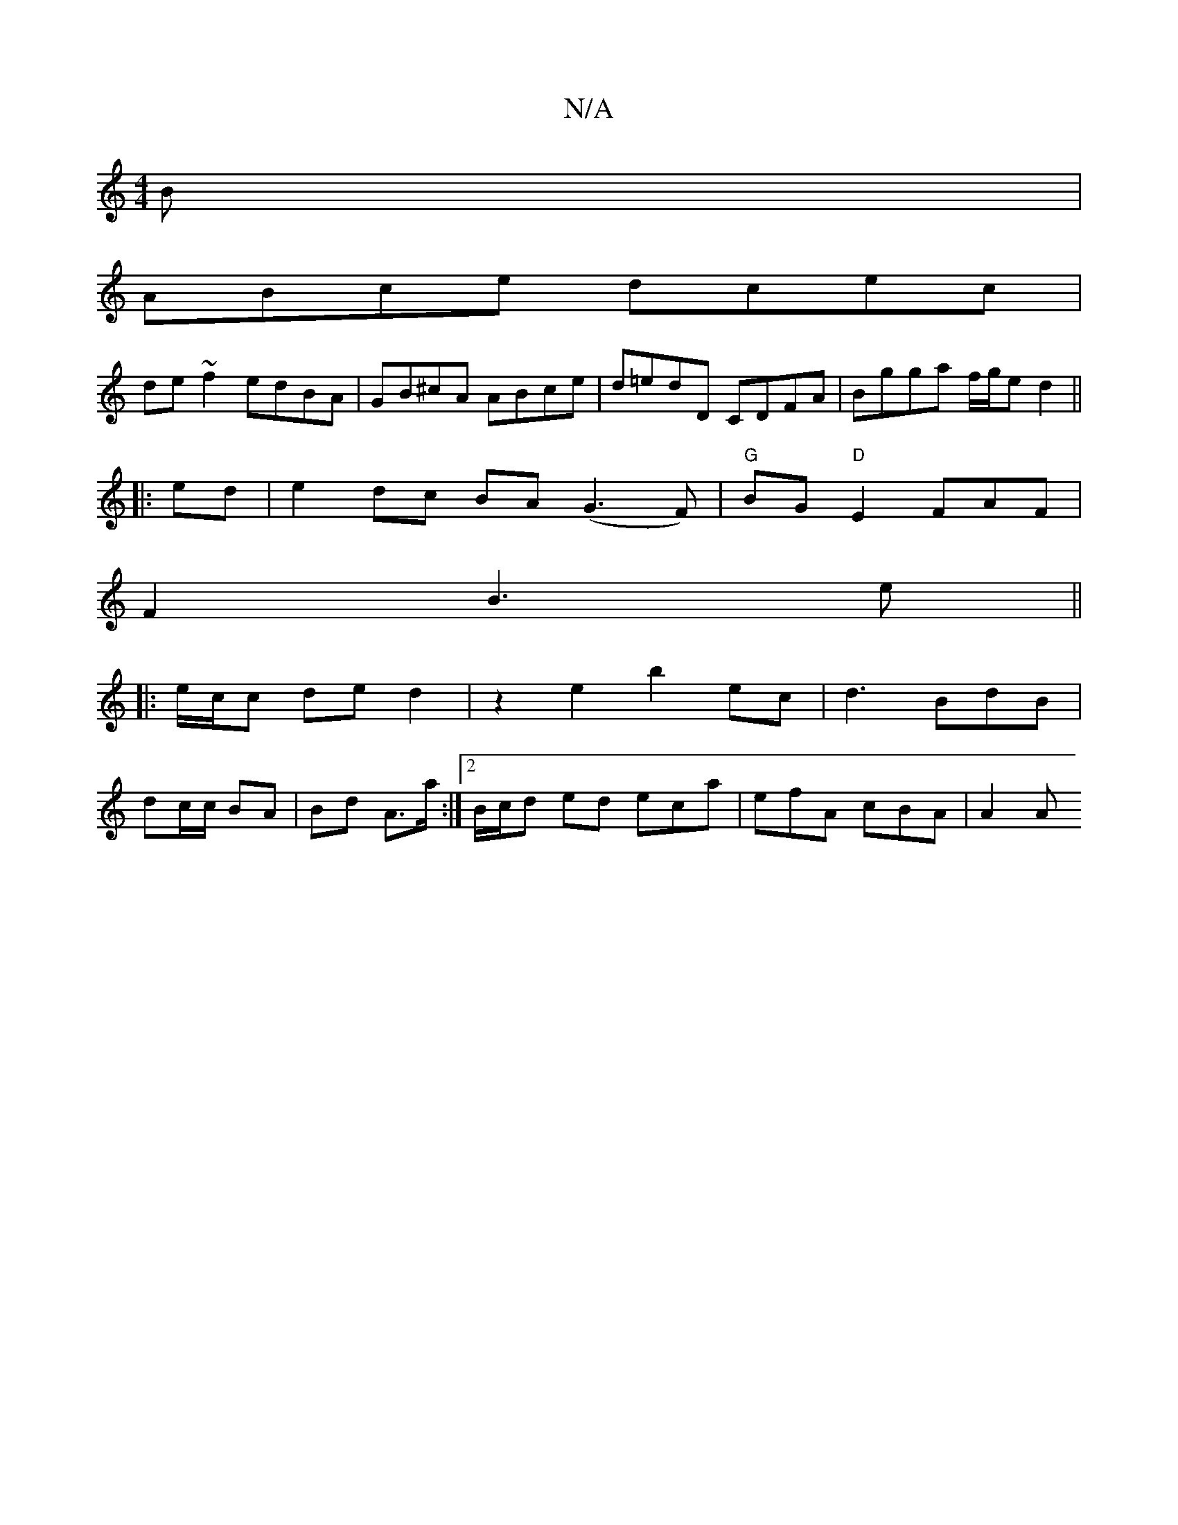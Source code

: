 X:1
T:N/A
M:4/4
R:N/A
K:Cmajor
B|
ABce dcec|
de~f2 edBA|GB^cA ABce|d=edD CDFA|Bgga f/g/e d2||
||
|:ed|e2 dc BA (G3 F)|"G"BG"D"E2FAF|
F2-B3 e ||
|: e/c/c de d2 | z2 e2 b2 ec | d3 BdB |
dc/c/ BA | Bd A>a :|[2 B/c/d ed eca|efA cBA|A2A